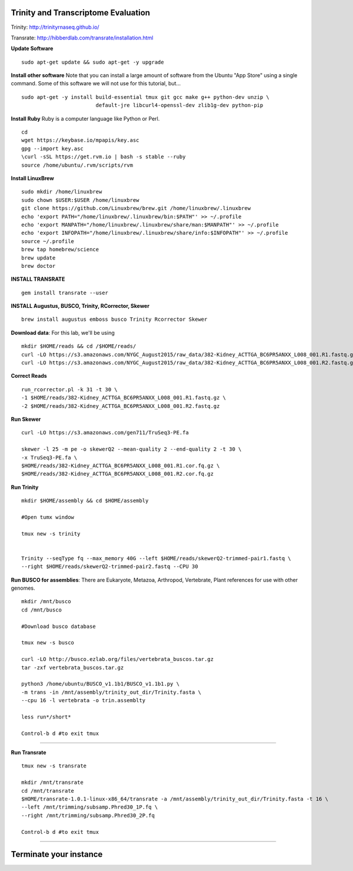 ================================================
Trinity and Transcriptome Evaluation
================================================

Trinity: http://trinityrnaseq.github.io/

Transrate: http://hibberdlab.com/transrate/installation.html



**Update Software**

::

    sudo apt-get update && sudo apt-get -y upgrade

**Install other software** Note that you can install a large amount of software from the Ubuntu "App Store" using a single command. Some of this software we will not use for this tutorial, but...

::

    sudo apt-get -y install build-essential tmux git gcc make g++ python-dev unzip \
                            default-jre libcurl4-openssl-dev zlib1g-dev python-pip


**Install Ruby**  Ruby is a computer language like Python or Perl.

::

    cd
    wget https://keybase.io/mpapis/key.asc
    gpg --import key.asc
    \curl -sSL https://get.rvm.io | bash -s stable --ruby
    source /home/ubuntu/.rvm/scripts/rvm



**Install LinuxBrew**

::

    sudo mkdir /home/linuxbrew
    sudo chown $USER:$USER /home/linuxbrew
    git clone https://github.com/Linuxbrew/brew.git /home/linuxbrew/.linuxbrew
    echo 'export PATH="/home/linuxbrew/.linuxbrew/bin:$PATH"' >> ~/.profile
    echo 'export MANPATH="/home/linuxbrew/.linuxbrew/share/man:$MANPATH"' >> ~/.profile
    echo 'export INFOPATH="/home/linuxbrew/.linuxbrew/share/info:$INFOPATH"' >> ~/.profile
    source ~/.profile
    brew tap homebrew/science
    brew update
    brew doctor

**INSTALL TRANSRATE**

::

    gem install transrate --user


**INSTALL Augustus, BUSCO, Trinity, RCorrector, Skewer**

::

    brew install augustus emboss busco Trinity Rcorrector Skewer


**Download data**: For this lab, we'll be using
::

    mkdir $HOME/reads && cd /$HOME/reads/
    curl -LO https://s3.amazonaws.com/NYGC_August2015/raw_data/382-Kidney_ACTTGA_BC6PR5ANXX_L008_001.R1.fastq.gz
    curl -LO https://s3.amazonaws.com/NYGC_August2015/raw_data/382-Kidney_ACTTGA_BC6PR5ANXX_L008_001.R2.fastq.gz


**Correct Reads**

::

    run_rcorrector.pl -k 31 -t 30 \
    -1 $HOME/reads/382-Kidney_ACTTGA_BC6PR5ANXX_L008_001.R1.fastq.gz \
    -2 $HOME/reads/382-Kidney_ACTTGA_BC6PR5ANXX_L008_001.R2.fastq.gz



**Run Skewer**

::

    curl -LO https://s3.amazonaws.com/gen711/TruSeq3-PE.fa

    skewer -l 25 -m pe -o skewerQ2 --mean-quality 2 --end-quality 2 -t 30 \
    -x TruSeq3-PE.fa \
    $HOME/reads/382-Kidney_ACTTGA_BC6PR5ANXX_L008_001.R1.cor.fq.gz \
    $HOME/reads/382-Kidney_ACTTGA_BC6PR5ANXX_L008_001.R2.cor.fq.gz


**Run Trinity**

::

    mkdir $HOME/assembly && cd $HOME/assembly

    #Open tumx window

    tmux new -s trinity


    Trinity --seqType fq --max_memory 40G --left $HOME/reads/skewerQ2-trimmed-pair1.fastq \
    --right $HOME/reads/skewerQ2-trimmed-pair2.fastq --CPU 30



**Run BUSCO for assemblies**: There are Eukaryote, Metazoa, Arthropod, Vertebrate, Plant references for use with other genomes.

::


  mkdir /mnt/busco
  cd /mnt/busco

  #Download busco database

  tmux new -s busco

  curl -LO http://busco.ezlab.org/files/vertebrata_buscos.tar.gz
  tar -zxf vertebrata_buscos.tar.gz

  python3 /home/ubuntu/BUSCO_v1.1b1/BUSCO_v1.1b1.py \
  -m trans -in /mnt/assembly/trinity_out_dir/Trinity.fasta \
  --cpu 16 -l vertebrata -o trin.assemblty

  less run*/short*

  Control-b d #to exit tmux


--------------

**Run Transrate**

::

  tmux new -s transrate

  mkdir /mnt/transrate
  cd /mnt/transrate
  $HOME/transrate-1.0.1-linux-x86_64/transrate -a /mnt/assembly/trinity_out_dir/Trinity.fasta -t 16 \
  --left /mnt/trimming/subsamp.Phred30_1P.fq \
  --right /mnt/trimming/subsamp.Phred30_2P.fq

  Control-b d #to exit tmux

-----------------------------------------


==================================
Terminate your instance
==================================
